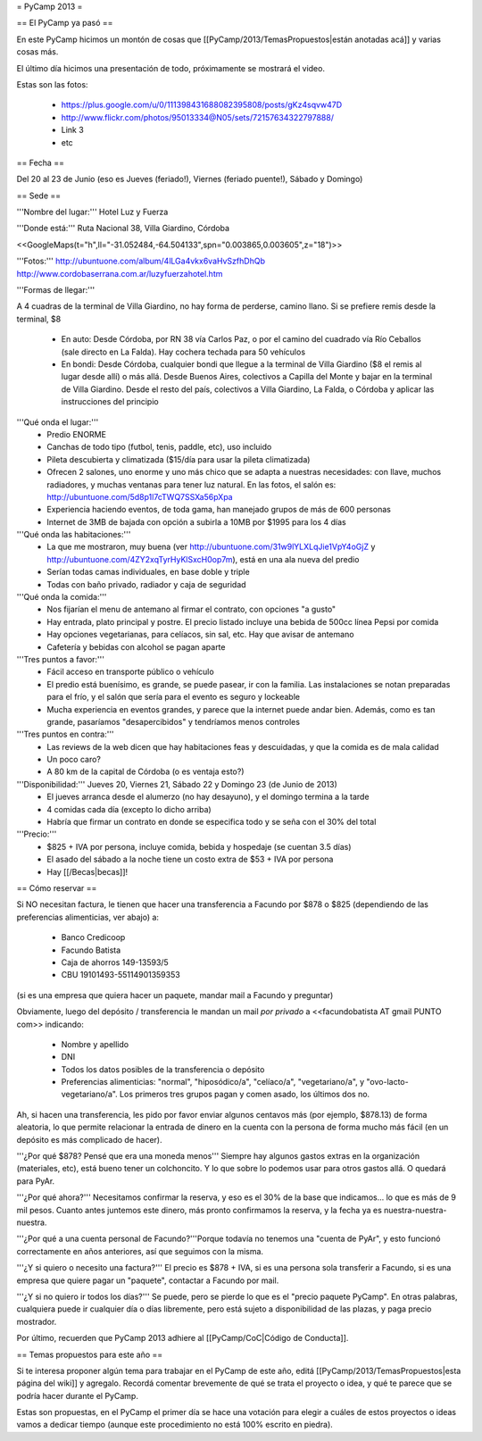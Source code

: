 = PyCamp 2013 =

== El PyCamp ya pasó ==

En este PyCamp hicimos un montón de cosas que [[PyCamp/2013/TemasPropuestos|están anotadas acá]] y varias cosas más.

El último día hicimos una presentación de todo, próximamente se mostrará el video.

Estas son las fotos:

 * https://plus.google.com/u/0/111398431688082395808/posts/gKz4sqvw47D
 * http://www.flickr.com/photos/95013334@N05/sets/72157634322797888/
 * Link 3
 * etc

== Fecha ==

Del 20 al 23 de Junio (eso es Jueves (feriado!), Viernes (feriado puente!), Sábado y Domingo)


== Sede ==

'''Nombre del lugar:''' Hotel Luz y Fuerza

'''Donde está:''' Ruta Nacional 38, Villa Giardino, Córdoba

<<GoogleMaps(t="h",ll="-31.052484,-64.504133",spn="0.003865,0.003605",z="18")>>

'''Fotos:''' http://ubuntuone.com/album/4lLGa4vkx6vaHvSzfhDhQb http://www.cordobaserrana.com.ar/luzyfuerzahotel.htm

'''Formas de llegar:'''

A 4 cuadras de la terminal de Villa Giardino, no hay forma de perderse, camino llano. Si se prefiere remis desde la terminal, $8

  * En auto: Desde Córdoba, por RN 38 vía Carlos Paz, o por el camino del cuadrado vía Río Ceballos (sale directo en La Falda). Hay cochera techada para 50 vehículos
  * En bondi: Desde Córdoba, cualquier bondi que llegue a la terminal de Villa Giardino ($8 el remis al lugar desde allí) o más allá. Desde Buenos Aires, colectivos a Capilla del Monte y bajar en la terminal de Villa Giardino. Desde el resto del país, colectivos a Villa Giardino, La Falda, o Córdoba y aplicar las instrucciones del principio

'''Qué onda el lugar:'''
  * Predio ENORME
  * Canchas de todo tipo (futbol, tenis, paddle, etc), uso incluido
  * Pileta descubierta y climatizada ($15/día para usar la pileta climatizada)
  * Ofrecen 2 salones, uno enorme y uno más chico que se adapta a nuestras necesidades: con llave, muchos radiadores, y muchas ventanas para tener luz natural. En las fotos, el salón es: http://ubuntuone.com/5d8p1l7cTWQ7SSXa56pXpa
  * Experiencia haciendo eventos, de toda gama, han manejado grupos de más de 600 personas
  * Internet de 3MB de bajada con opción a subirla a 10MB por $1995 para los 4 días

'''Qué onda las habitaciones:'''
  * La que me mostraron, muy buena (ver http://ubuntuone.com/31w9lYLXLqJie1VpY4oGjZ y http://ubuntuone.com/4ZY2xqTyrHyKlSxcH0op7m), está en una ala nueva del predio
  * Serían todas camas individuales, en base doble y triple
  * Todas con baño privado, radiador y caja de seguridad

'''Qué onda la comida:'''
  * Nos fijarían el menu de antemano al firmar el contrato, con opciones "a gusto"
  * Hay entrada, plato principal y postre. El precio listado incluye una bebida de 500cc línea Pepsi por comida
  * Hay opciones vegetarianas, para celíacos, sin sal, etc. Hay que avisar de antemano
  * Cafetería y bebidas con alcohol se pagan aparte

'''Tres puntos a favor:'''
  * Fácil acceso en transporte público o vehículo
  * El predio está buenísimo, es grande, se puede pasear, ir con la familia. Las instalaciones se notan preparadas para el frío, y el salón que sería para el evento es seguro y lockeable
  * Mucha experiencia en eventos grandes, y parece que la internet puede andar bien. Además, como es tan grande, pasaríamos "desapercibidos" y tendríamos menos controles

'''Tres puntos en contra:'''
  * Las reviews de la web dicen que hay habitaciones feas y descuidadas, y que la comida es de mala calidad
  * Un poco caro?
  * A 80 km de la capital de Córdoba (o es ventaja esto?)

'''Disponibilidad:''' Jueves 20, Viernes 21, Sábado 22 y Domingo 23 (de Junio de 2013)
  * El jueves arranca desde el alumerzo (no hay desayuno), y el domingo termina a la tarde
  * 4 comidas cada día (excepto lo dicho arriba)
  * Habría que firmar un contrato en donde se especifica todo y se seña con el 30% del total

'''Precio:''' 
  * $825 + IVA por persona, incluye comida, bebida y hospedaje (se cuentan 3.5 días)
  * El asado del sábado a la noche tiene un costo extra de $53 + IVA por persona
  * Hay [[/Becas|becas]]!

== Cómo reservar ==

Si NO necesitan factura, le tienen que hacer una transferencia a Facundo por $878 o $825 (dependiendo de las preferencias alimenticias, ver abajo) a:

 * Banco Credicoop
 * Facundo Batista
 * Caja de ahorros 149-13593/5
 * CBU 19101493-55114901359353

(si es una empresa que quiera hacer un paquete, mandar mail a Facundo y preguntar)

Obviamente, luego del depósito / transferencia le mandan un mail *por privado* a <<facundobatista AT gmail PUNTO com>> indicando:

 * Nombre y apellido
 * DNI
 * Todos los datos posibles de la transferencia o depósito
 * Preferencias alimenticias: "normal", "hiposódico/a", "celíaco/a", "vegetariano/a", y "ovo-lacto-vegetariano/a". Los primeros tres grupos pagan y comen asado, los últimos dos no.

Ah, si hacen una transferencia, les pido por favor enviar algunos centavos más (por ejemplo, $878.13) de forma aleatoria, lo que permite relacionar la entrada de dinero en la cuenta con la persona de forma mucho más fácil (en un depósito es más complicado de hacer).

'''¿Por qué $878? Pensé que era una moneda menos''' Siempre hay algunos gastos extras en la organización (materiales, etc), está bueno tener un colchoncito. Y lo que sobre lo podemos usar para otros gastos allá. O quedará para PyAr.

'''¿Por qué ahora?''' Necesitamos confirmar la reserva, y eso es el 30% de la base que indicamos... lo que es más de 9 mil pesos. Cuanto antes juntemos este dinero, más pronto confirmamos la reserva, y la fecha ya es nuestra-nuestra-nuestra.

'''¿Por qué a una cuenta personal de Facundo?'''Porque todavía no tenemos una "cuenta de PyAr", y esto funcionó correctamente en años anteriores, así que seguimos con la misma.

'''¿Y si quiero o necesito una factura?''' El precio es $878 + IVA, si es una persona sola transferir a Facundo, si es una empresa que quiere pagar un "paquete", contactar a Facundo por mail.

'''¿Y si no quiero ir todos los días?''' Se puede, pero se pierde lo que es el "precio paquete PyCamp". En otras palabras, cualquiera puede ir cualquier día o días libremente, pero está sujeto a disponibilidad de las plazas, y paga precio mostrador.

Por último, recuerden que PyCamp 2013 adhiere al [[PyCamp/CoC|Código de Conducta]].

== Temas propuestos para este año ==

Si te interesa proponer algún tema para trabajar en el PyCamp de este año, editá [[PyCamp/2013/TemasPropuestos|esta página del wiki]] y agregalo. Recordá comentar brevemente de qué se trata el proyecto o idea, y qué te parece que se podría hacer durante el PyCamp.

Estas son propuestas, en el PyCamp el primer día se hace una votación para elegir a cuáles de estos proyectos o ideas vamos a dedicar tiempo (aunque este procedimiento no está 100% escrito en piedra).
